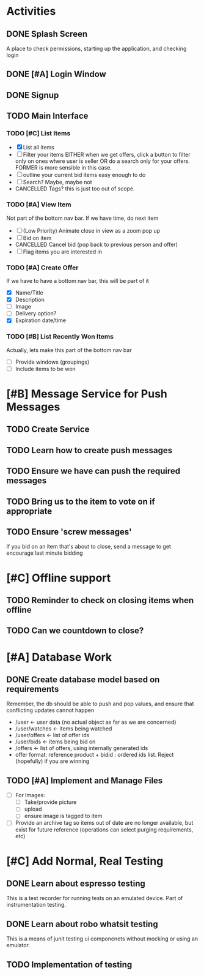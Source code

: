 * Activities
** DONE Splash Screen
   CLOSED: [2021-02-06 Sat 14:05]
   A place to check permissions, starting up the application, and checking login
** DONE [#A] Login Window
   CLOSED: [2021-02-07 Sun 16:21]
** DONE Signup
   CLOSED: [2021-02-07 Sun 22:12]
** TODO Main Interface
*** TODO [#C] List Items
    - [X] List all items
    - [ ] Filter your items
      EITHER when we get offers, click a button to filter only on ones where user is seller
      OR do a search only for your offers.
      FORMER is more sensible in this case.
    - [ ] outline your current bid items
      easy enough to do
    - [ ] Search?
      Maybe, maybe not
    - CANCELLED Tags?
      this is just too out of scope.
*** TODO [#A] View Item
    Not part of the bottom nav bar. If we have time, do next item
    - [ ] (Low Priority) Animate close in view as a zoom pop up
    - [ ] Bid on item
    - CANCELLED Cancel bid (pop back to previous person and offer)
    - [ ] Flag items you are interested in
*** TODO [#A] Create Offer
    If we have to have a bottom nav bar, this will be part of it
    - [X] Name/Title
    - [X] Description
    - [ ] Image
    - [ ] Delivery option?
    - [X] Expiration date/time
*** TODO [#B] List Recently Won Items
    Actually, lets make this part of the bottom nav bar
    - [ ] Provide windows (groupings)
    - [ ] Include items to be won
* [#B] Message Service for Push Messages
** TODO Create Service
** TODO Learn how to create push messages
** TODO Ensure we have can push the required messages
** TODO Bring us to the item to vote on if appropriate
** TODO Ensure 'screw messages'
   If you bid on an item that's about to close, send a message to get encourage
   last minute bidding
* [#C] Offline support
** TODO Reminder to check on closing items when offline
** TODO Can we countdown to close?
* [#A] Database Work
** DONE Create database model based on requirements
   CLOSED: [2021-02-08 Mon 11:00]
   Remember, the db should be able to push and pop values, and ensure that
   conflicting updates cannot happen
   - /user <- user data (no actual object as far as we are concerned)
   - /user/watches <- items being watched
   - /user/offers <- list of offer ids
   - /user/bids <- items being bid on
   - /offers <- list of offers, using internally generated ids
   - offer format: reference product +
     bidid : ordered ids list. Reject (hopefully) if you are winning
** TODO [#A] Implement and Manage Files
   - [ ] For Images:
     * [ ] Take/provide picture
     * [ ] upload
     * [ ] ensure image is tagged to item
   - [ ] Provide an archive tag so items out of date are no longer available,
     but exist for future reference (operations can select purging requirements,
     etc)
* [#C] Add Normal, Real Testing
** DONE Learn about espresso testing
   CLOSED: [2021-02-07 Sun 10:05]
   This is a test recorder for running tests on an emulated device.
   Part of instrumentation testing.
** DONE Learn about robo whatsit testing
   CLOSED: [2021-02-07 Sun 10:05]
   This is a means of junit testing ui componenets without mocking or
   using an emulator.
** TODO Implementation of testing
